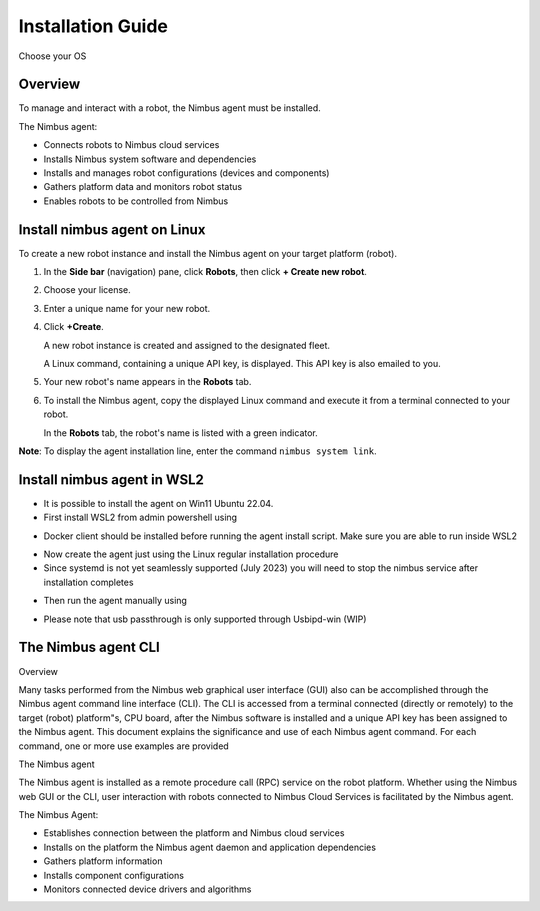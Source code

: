 .. _`Setup new agent`:

Installation Guide
===============================

Choose your OS 

.. _`Nimbus`: index.md
.. _`Nimbus Agent`:

   .. image:: ../img/Tux.png
      :width: 100px
      :target: #install-nimbus-agent-on-linux


   .. image:: ../img/Win.png
      :width: 100px
      :target: #install-nimbus-agent-in-wsl2

Overview
--------

To manage and interact with a robot, the Nimbus agent must be installed.

The Nimbus agent:

- Connects robots to Nimbus cloud services
- Installs Nimbus system software and dependencies
- Installs and manages robot configurations (devices and components)
- Gathers platform data and monitors robot status
- Enables robots to be controlled from Nimbus

.. _lin_install:

Install nimbus agent on Linux 
----------------------------

To create a new robot instance and install the Nimbus agent on your target platform (robot).

1. In the **Side bar** (navigation) pane, click **Robots**, then click **+ Create new robot**.

2. Choose your license.

3. Enter a unique name for your new robot.

4. Click **+Create**.

   A new robot instance is created and assigned to the designated fleet.

   A Linux command, containing a unique API key, is displayed. This API key is also emailed to you.

5. Your new robot's name appears in the **Robots** tab.

6. To install the Nimbus agent, copy the displayed Linux command and execute it from a terminal connected to your robot.

   In the **Robots** tab, the robot's name is listed with a green indicator.

**Note**: To display the agent installation line, enter the command ``nimbus system link``.

.. _`purchased license`: https://www.cognimbus.com/pricing


.. _win_install:

Install nimbus agent in WSL2 
----------------------------

- It is possible to install the agent on Win11 Ubuntu 22.04. 
- First install WSL2 from admin powershell using
.. code-block:: bash
   :linenos:

   wsl –install

- Docker client should be installed before running the agent install script. Make sure you are able to run inside WSL2
.. code-block:: bash
   :linenos:

   docker 

- Now create the agent just using the Linux regular installation procedure 
- Since systemd is not yet seamlessly supported (July 2023) you will need to stop the nimbus service after installation completes

.. code-block:: bash
   :linenos:

   sudo service nimbus stop 

- Then run the agent manually using

.. code-block:: bash
   :linenos:

   sudo /bin/nimbusd 

- Please note that usb passthrough is only supported through Usbipd-win (WIP)




The Nimbus agent CLI
----------------------------

Overview

Many tasks performed from the Nimbus web graphical user interface (GUI) also can be accomplished through the Nimbus agent command line interface (CLI). The CLI is accessed from a terminal connected (directly or remotely) to the target (robot) platform"s, CPU board, after the Nimbus software is installed and a unique API key has been assigned to the Nimbus agent. This document explains the significance and use of each Nimbus agent command. For each command, one or more use examples are provided

The Nimbus agent

The Nimbus agent is installed as a remote procedure call (RPC) service on the robot platform. Whether using the Nimbus web GUI or the CLI, user interaction with robots connected to Nimbus Cloud Services is facilitated by the Nimbus agent.

The Nimbus Agent:

- Establishes connection between the platform and Nimbus cloud services
- Installs on the platform the Nimbus agent daemon and application dependencies
- Gathers platform information
- Installs component configurations
- Monitors connected device drivers and algorithms
